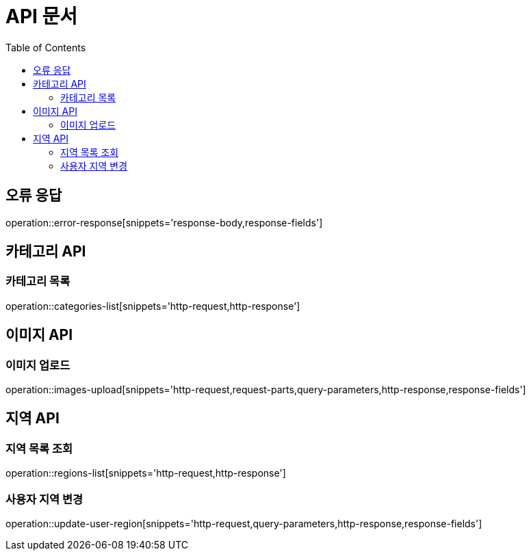 :doctype: book
:icons: font
:source-highlighter: highlightjs
:toc: left
:toclevels: 3

= API 문서

[[API-개요]]

[[오류-응답]]
== 오류 응답
operation::error-response[snippets='response-body,response-fields']

[[카테고리-API]]
== 카테고리 API

[[카테고리-목록]]
=== 카테고리 목록
operation::categories-list[snippets='http-request,http-response']

[[이미지-API]]
== 이미지 API

[[이미지-업로드]]
=== 이미지 업로드
operation::images-upload[snippets='http-request,request-parts,query-parameters,http-response,response-fields']

[[지역-API]]
== 지역 API

[[지역-목록]]
=== 지역 목록 조회
operation::regions-list[snippets='http-request,http-response']

[[지역-변경]]
=== 사용자 지역 변경
operation::update-user-region[snippets='http-request,query-parameters,http-response,response-fields']

